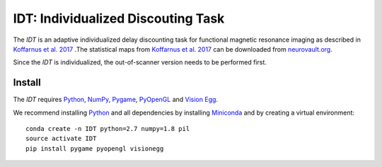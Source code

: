 ===================================
IDT: Individualized Discouting Task
===================================

The *IDT* is an adaptive individualized delay discounting task for functional magnetic resonance imaging as described in `Koffarnus et al. 2017 <https://www.journals.elsevier.com/neuroimage/>`_ .The statistical maps from `Koffarnus et al. 2017 <https://www.journals.elsevier.com/neuroimage/>`_ can be downloaded from `neurovault.org <http://neurovault.org/>`_.

Since the *IDT* is individualized, the out-of-scanner version needs to be performed first.

Install
-------
The *IDT* requires `Python <https://www.python.org/>`_, `NumPy <http://www.numpy.org/>`_, `Pygame <http://www.pygame.org>`_, `PyOpenGL <http://pyopengl.sourceforge.net/>`_ and `Vision Egg <http://visionegg.org/>`_.

We recommend installing `Python <https://www.python.org/>`_ and all dependencies by installing `Miniconda <https://conda.io/miniconda.html>`_ and by creating a virtual environment::

  conda create -n IDT python=2.7 numpy=1.8 pil
  source activate IDT
  pip install pygame pyopengl visionegg

